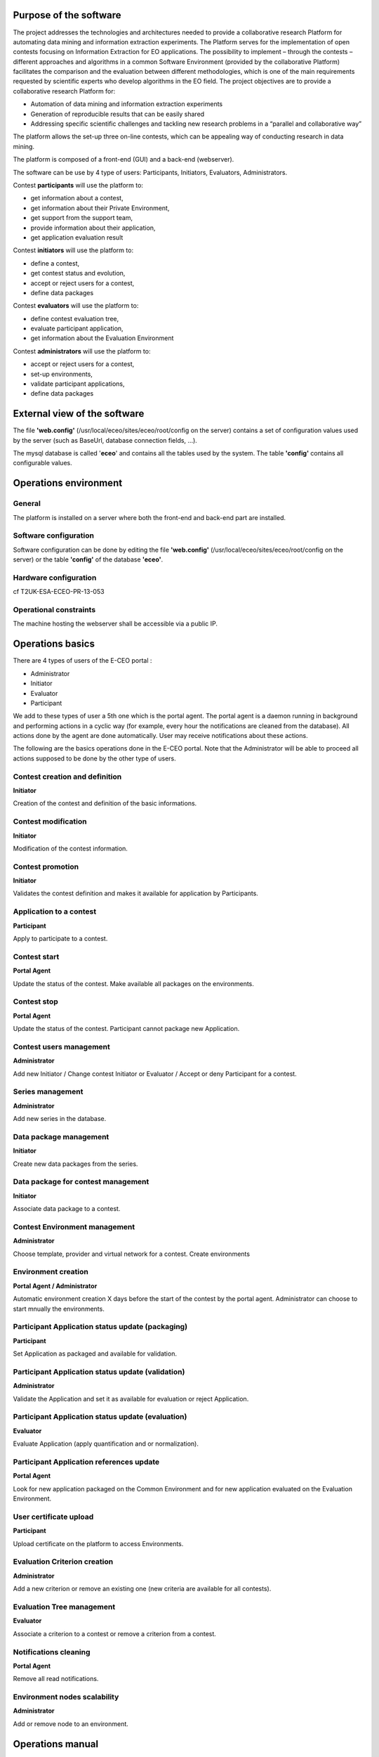 

Purpose of the software
-------------------------

The project addresses the technologies and architectures needed to
provide a collaborative research Platform for automating data mining and
information extraction experiments. The Platform serves for the
implementation of open contests focusing on Information Extraction for
EO applications. The possibility to implement – through the contests –
different approaches and algorithms in a common Software Environment
(provided by the collaborative Platform) facilitates the comparison and
the evaluation between different methodologies, which is one of the main
requirements requested by scientific experts who develop algorithms in
the EO field. The project objectives are to provide a collaborative
research Platform for:

- Automation of data mining and information extraction experiments

- Generation of reproducible results that can be easily shared

- Addressing specific scientific challenges and tackling new research problems in a “parallel and collaborative way”

The platform allows the set-up three on-line contests, which can be
appealing way of conducting research in data mining.

The platform is composed of a front-end (GUI) and a back-end
(webserver).

The software can be use by 4 type of users: Participants, Initiators,
Evaluators, Administrators.

Contest **participants** will use the platform to:

-  get information about a contest,
-  get information about their Private Environment,
-  get support from the support team,
-  provide information about their application,
-  get application evaluation result

Contest **initiators** will use the platform to:

-  define a contest,
-  get contest status and evolution,
-  accept or reject users for a contest,
-  define data packages

Contest **evaluators** will use the platform to:

-  define contest evaluation tree,
-  evaluate participant application,
-  get information about the Evaluation Environment

Contest **administrators** will use the platform to:

-  accept or reject users for a contest,
-  set-up environments,
-  validate participant applications,
-  define data packages

External view of the software
-------------------------------

The file **'web.config'** (/usr/local/eceo/sites/eceo/root/config on the
server) contains a set of configuration values used by the server (such
as BaseUrl, database connection fields, ...).

The mysql database is called '**eceo**\ ' and contains all the tables
used by the system. The table **'config'** contains all configurable
values.

Operations environment
------------------------

General
~~~~~~~~~~~

The platform is installed on a server where both the front-end and
back-end part are installed.

Software configuration
~~~~~~~~~~~~~~~~~~~~~~~~~~

Software configuration can be done by editing the file **'web.config'**
(/usr/local/eceo/sites/eceo/root/config on the server) or the table
**'config'** of the database **'eceo'**.

Hardware configuration
~~~~~~~~~~~~~~~~~~~~~~~~~~

cf T2UK-ESA-ECEO-PR-13-053

Operational constraints
~~~~~~~~~~~~~~~~~~~~~~~~~~~

The machine hosting the webserver shall be accessible via a public IP.

Operations basics
-------------------

There are 4 types of users of the E-CEO portal :

-  Administrator
-  Initiator
-  Evaluator
-  Participant

We add to these types of user a 5th one which is the portal agent. The
portal agent is a daemon running in background and performing actions in
a cyclic way (for example, every hour the notifications are cleaned from
the database). All actions done by the agent are done automatically.
User may receive notifications about these actions.

The following are the basics operations done in the E-CEO portal. Note
that the Administrator will be able to proceed all actions supposed to
be done by the other type of users.

Contest creation and definition
~~~~~~~~~~~~~~~~~~~~~~~~~~~~~~~~~~~

**Initiator**

Creation of the contest and definition of the basic informations.

Contest modification
~~~~~~~~~~~~~~~~~~~~~~~~

**Initiator**

Modification of the contest information.

Contest promotion
~~~~~~~~~~~~~~~~~~~~~

**Initiator**

Validates the contest definition and makes it available for application
by Participants.

Application to a contest
~~~~~~~~~~~~~~~~~~~~~~~~~~~~

**Participant**

Apply to participate to a contest.

Contest start
~~~~~~~~~~~~~~~~~

**Portal Agent**

Update the status of the contest. Make available all packages on the
environments.

Contest stop
~~~~~~~~~~~~~~~~

**Portal Agent**

Update the status of the contest. Participant cannot package new
Application.

Contest users management
~~~~~~~~~~~~~~~~~~~~~~~~~~~~

**Administrator**

Add new Initiator / Change contest Initiator or Evaluator / Accept or
deny Participant for a contest.

Series management
~~~~~~~~~~~~~~~~~~~~~

**Administrator**

Add new series in the database.

Data package management
~~~~~~~~~~~~~~~~~~~~~~~~~~~

**Initiator**

Create new data packages from the series.

Data package for contest management
~~~~~~~~~~~~~~~~~~~~~~~~~~~~~~~~~~~~~~~~

**Initiator**

Associate data package to a contest.

Contest Environment management
~~~~~~~~~~~~~~~~~~~~~~~~~~~~~~~~~~~

**Administrator**

Choose template, provider and virtual network for a contest. Create
environments

Environment creation
~~~~~~~~~~~~~~~~~~~~~~~~~

**Portal Agent / Administrator**

Automatic environment creation X days before the start of the contest by
the portal agent. Administrator can choose to start mnually the
environments.

Participant Application status update (packaging)
~~~~~~~~~~~~~~~~~~~~~~~~~~~~~~~~~~~~~~~~~~~~~~~~~~~~~~

**Participant**

Set Application as packaged and available for validation.

Participant Application status update (validation)
~~~~~~~~~~~~~~~~~~~~~~~~~~~~~~~~~~~~~~~~~~~~~~~~~~~~~~~

**Administrator**

Validate the Application and set it as available for evaluation or
reject Application.

Participant Application status update (evaluation)
~~~~~~~~~~~~~~~~~~~~~~~~~~~~~~~~~~~~~~~~~~~~~~~~~~~~~~~

**Evaluator**

Evaluate Application (apply quantification and or normalization).

Participant Application references update
~~~~~~~~~~~~~~~~~~~~~~~~~~~~~~~~~~~~~~~~~~~~~~

**Portal Agent**

Look for new application packaged on the Common Environment and for new
application evaluated on the Evaluation Environment.

User certificate upload
~~~~~~~~~~~~~~~~~~~~~~~~~~~~

**Participant**

Upload certificate on the platform to access Environments.

Evaluation Criterion creation
~~~~~~~~~~~~~~~~~~~~~~~~~~~~~~~~~~

**Administrator**

Add a new criterion or remove an existing one (new criteria are
available for all contests).

Evaluation Tree management
~~~~~~~~~~~~~~~~~~~~~~~~~~~~~~~

**Evaluator**

Associate a criterion to a contest or remove a criterion from a contest.

Notifications cleaning
~~~~~~~~~~~~~~~~~~~~~~~~~~~

**Portal Agent**

Remove all read notifications.

Environment nodes scalability
~~~~~~~~~~~~~~~~~~~~~~~~~~~~~~~~~~

**Administrator**

Add or remove node to an environment.

Operations manual
-------------------

General
~~~~~~~~~~~

A contest (which is the core part of the portal) is divided into 6
phases:

#. Contest is under creation |image:
   contest\_created.png|
#. Contest is visible |image:
   contest\_promoted.png|
#. Contest is open to applications |image:
   contest\_open.png|
#. Contest is In Progress |image:
   contest\_in\_progress.png|
#. Contest is On Evaluation |image:
   contest\_on\_evaluation.png|
#. Contest is Closed |image:
   contest\_closed.png|

Normal operations
~~~~~~~~~~~~~~~~~~~~~

See `Section 8 <#sec_Operations_basics>`__ for details about all listed
operations.

Phase 1 (Contest created)
^^^^^^^^^^^^^^^^^^^^^^^^^^^^^^^

-  Contest creation and definition
-  Contest modification
-  Contest promotion
-  Contest users management (initiator/evaluator)
-  Series and data package management
-  Data package for contest management
-  Contest Environment management
-  Evaluation Criterion creation
-  Evaluation Tree management
-  Notifications cleaning

Phase 2 (Contest visible)
^^^^^^^^^^^^^^^^^^^^^^^^^^^^^^^

-  Contest description can be accessed

Phase 3 (Contest promoted)
^^^^^^^^^^^^^^^^^^^^^^^^^^^^^^^^

-  Application to a contest
-  User certificate upload
-  Contest start
-  Contest users management (participants)
-  Environment creation
-  Notifications cleaning

Phase 4 (Contest started)
^^^^^^^^^^^^^^^^^^^^^^^^^^^^^^^

-  Participant Application status update (packaging)
-  Participant Application status update (validation)
-  Participant Application references update
-  Contest stop
-  Notifications cleaning

Phase 5 (Contest ended / on evaluation)
^^^^^^^^^^^^^^^^^^^^^^^^^^^^^^^^^^^^^^^^^^^^^

-  Participant Application status update (evaluation)
-  Participant Application references update
-  Environment nodes scalability
-  Notifications cleaning

Phase 6 (Contest closed)
^^^^^^^^^^^^^^^^^^^^^^^^^^^^^^

-  Contest results are published and accessible.

Reference manual
-------------------

Introduction
~~~~~~~~~~~~~~~~~

Screen definitions and operations
~~~~~~~~~~~~~~~~~~~~~~~~~~~~~~~~~~~~~~

Home page

The home page of the E-CEO portal is as shown in the following figure.
It contains a top bar, which is an quick access to all type of contest
of the portal:

-  My Contests: the contests I am involved in.
-  Join a Contest: open or on-going contests that a user can join.
-  Upcoming Contests: future contests that a user cannot yet join.
-  Past Contests: closed contests, only results are accessible.
-  Settings: functionalities only accessible for the administrator
-  User info: access to user information such as account, profile,
   support or help page.
-  Notifications: notifications of the logged user.

The menu bar is updated according to the user logged in (administrator
will have the Settings |image:
homepage.png|

Figure 1:

Home page

User infos
^^^^^^^^^^^^^^^^^

From any page, the user can access some infos related to him by clicking
on its name on the top bar.

|image:
user\_info.png|

Figure 2:

User infos

User profile (All users)
^^^^^^^^^^^^^^^^^^^^^^^^^^^^^^^

From any page, the user can access its profile by clicking “\ **my
profile**\ ” from the top bar (user infos).

Here he can update its information such as email, affiliation, country,
redmine API Key (used to access support tickets) or to receive
notifications via emails.

To update the Redmin API key, the user must click on “\ **Modify
Account**\ ” and then set the new API key (can be found on the redmine
profile of the user).

|image:
user\_profile.png|

Figure 3:

User profile

User certificate (All users)
^^^^^^^^^^^^^^^^^^^^^^^^^^^^^^^^^^^

From any page, the user can access its profile by clicking “\ **my**
**certificate”** from the top bar (user infos).

Here he can ask for a new certificate or upload the one he has. The
certificate is the one used to access the Private Environment.

|image:
certif\_upload.png|

Figure 4:

Contest view page

To update the certificate, the user can browse it by clicking
“\ **Select file**\ ” or just drag the .pem file into the upload box.

Contest creation (Initiator)
^^^^^^^^^^^^^^^^^^^^^^^^^^^^^^^^^^^

From the home page, the Initiator can choose “\ **My Contests**\ ” in
the menu bar and then click “\ **Create a new Contest**\ ” (in the
bottom of the list of contests).

|image:
create\_contest.png|

Figure 5:

My contests page

From the contest creation page, fill the form with all information
needed for the contest and click “\ **Create**\ ” to save it. The new
contest will be added in the list of “my contests”.

The following “shortcuts icons” are also available (blue: accessible,
grey: not accessible) :

|image:
modify-icon.png|
Modify the contest (Initiator / Administrator)

|image:
delete.png|
Delete the contest (Initiator / Administrator)

|image:
users.png|
Manage the users (Administrator)

|image:
metrics.png|
Access the evaluation of applications (Evaluator / Administrator)

Contest modification (Initiator)
^^^^^^^^^^^^^^^^^^^^^^^^^^^^^^^^^^^^^^^

From the home page, the Initiator can choose “\ **My Contests**\ ” in
the menu bar and then click on the “modify” icon |image:
modify-icon.png|
of the contest.

Note that the contest modification page can also be accessed from the
contest view page (see Figure `9 <#fig_Contest_view_page>`__).

|image:
contest\_modify.png|

Figure 6:

Contest modification page

Once all edit have been done, the Initiator may save the contest by
clicking on “\ **Save Contest**\ ”.

All fields containing information about the contest can be edited.

Contest promotion (join a contest)
^^^^^^^^^^^^^^^^^^^^^^^^^^^^^^^^^^^^^^^^^

On the top menu bar, the user can click on “Join a Contest” and then
select a contest by clicking on the contest name.

Then the user access to a description of the contest with the ability to
join the contest.

|image:
contest\_join.png|

Figure 7:

Contest join page

Contest view
^^^^^^^^^^^^^^^^^^^

The contest view contains all the different pages associated to a
contest. The accessible pages are not the same depending on the role of
the contest.

The pages are accessible from a vertical menu bar on the left.

|image:
contestview\_menu.png|

Figure 8:

Contest view menu bar

The list of pages accessible are (with type of user who can access it):

-  |image:
   contestview\_menu\_home.png|
   Contest description (all)
-  |image:
   contestview\_menu\_datapackage.png|
   Data packages (all)
-  |image:
   contestview\_menu\_users.png|
   Contest users (initiator / administrator)
-  |image:
   contestview\_menu\_environments.png|
   Environments (all)
-  |image:
   contestview\_menu\_criteria.png|
   Criteria importance/weights (participant / evaluator / administrator)
-  |image:
   contestview\_menu\_applications.png|
   Participants applications (participant / evaluator / administrator)
-  |image:
   contestview\_menu\_metrics.png|
   Evaluation metrics (evaluator / administrator)
-  |image:
   contestview\_menu\_evaluationresults.png|
   Evaluation results (participants / evaluator / administrator)
-  |image:
   contestview\_menu\_ranking.png|
   Ranking (all)

Contest view (global description)
^^^^^^^^^^^^^^^^^^^^^^^^^^^^^^^^^^^^^^^^

From the home page, the user can choose “\ **My Contests**\ ” in the
menu bar and then click on the contest name to select it.

The first page he will see is the contest description page.

|image:
contestview\_description.png|

Figure 9:

Contest view page

The Initiator has the possiblity from this page to **Modify** or
**Delete** the contest. He can also do the following actions, clicking
on the corresponding button (right of the status):

-  **Make the contest visible**\ (contest is visible but not open for
   participants to join)
-  **Open contest** (contest is visible and participants can join)
-  **Start contest**\ (contest starts)
-  **Stop contest** (contest stop for participants, evaluation begins)
-  **Publish contest** (evaluation is done, the contest is closed and
   results are available).

Contest view - Data packages (Participant)
^^^^^^^^^^^^^^^^^^^^^^^^^^^^^^^^^^^^^^^^^^^^^^^^^

The list of Data packages accessible for the participant is displayed,
including the items associated to this data package and the search link
used inside the application.xml file of the user application.

|image:
33\_Users\_enguerran\_Terradue\_workspace\_ECEO\_deve\_\_\_ncludes\_contestview\_datapackage\_participant.png|

Figure 10:

Contest data package page (participants)

Contest view - Data packages (Initiator)
^^^^^^^^^^^^^^^^^^^^^^^^^^^^^^^^^^^^^^^^^^^^^^^^

The list of existing Data Package is displayed, including the items
associated to this data package and the search link used inside the
application.xml file of the user application.

It is possible to insert a new data package (fill “name”, “identifier”
and choose if it should be accessible for Participants, then click on
“\ **Insert**\ ”), edit |image:
modify-icon.png|
(change name or identifier), or delete |image:
delete\_env.png|
an existing one.

It is also possible to manage data packages items (click on “\ **Manage
Items**\ ”), cf TODO.

|image:
contestview\_datapackage\_initiator.png|

Figure 11:

Contest data package page (initiator)

10.2.11 Contest view - users
^^^^^^^^^^^^^^^^^^^^^^^^^^^^

From this page, the initiator can access the list of users participating
to the contest. He can also (by clicking on the corresponding user
icon):

-  Select or change the evaluator
-  Allow or deny participants to the contest

|image:
contestview\_users.png|

Figure 12:

Contest view - users page (initiator)

Contest view - environments
^^^^^^^^^^^^^^^^^^^^^^^^^^^^^^^^^^^

From this page, the user can access information about its environments
(Initiator and Administrator can see all environments of the contest,
but Evaluator and Participants can see only their environment).

|image:
contestview\_environments.png|

Figure 13:

Contest view - environments page (initiator)

For each environment, it is possible to access the dashboard |image:
dashboard.png|
as well as the oozie monitor |image:
oozie.png|
.

The dashboard contains all information about the environment.

|image:
dashboard\_page.png|

Figure 14:

Environment dashboard

The oozie monitor page list all runs associated to an environment,
including information about each part of the workflow.

|image:
oozieMonitor.png|

Figure 15:

Environment oozie monitor

For each node of the workflow, the color indicates if the task failed,
succeded or is running.

To access the information about the run, you can click on “\ **Run
information**\ ” to expend the div.

Contest view - applications (Participant)
^^^^^^^^^^^^^^^^^^^^^^^^^^^^^^^^^^^^^^^^^^^^^^^^^

Inside the contest view (see `9 <#fig_Contest_view_page>`__), the
application part contains the information about the application of the
participant.

|image:
42\_Users\_enguerran\_Terradue\_workspace\_ECEO\_deve\_\_\_cludes\_contestview\_applications\_participant.png|

Figure 16:

Application view (participant)

First the Participant has to choose an Application Reference by clicking
on |image:
appref.png|
(this correspond to the application the Participant has packaged and he
wants to use for evaluation).

|image:
update\_appref.png|

Figure 17:

Choose between application references

The Participant can set the application as ready for validation by
clicking on “\ **Application ready for validation**\ ”.

The Participant can decide later to makes change on the application and
discard the validation process by clicking to “\ **Makes changes on the
application**\ ”.

|image:
45\_Users\_enguerran\_Terradue\_workspace\_ECEO\_deve\_\_\_ludes\_contestview\_applications\_participant2.png|

Figure 18:

Application view (participant) - 2

Contest view - applications (Administrator)
^^^^^^^^^^^^^^^^^^^^^^^^^^^^^^^^^^^^^^^^^^^^^^^^^^^

Inside the contest view (see `9 <#fig_Contest_view_page>`__), the
application part contains the information about the applications the
administrator needs to validate.

|image:
contestview\_applications\_admin.png|

Figure 19:

Application view (admin)

The Administrator can then decide to “\ **Validate the application**\ ”
or “\ **Discard the application**\ ” if he juges its not suitable for
being evaluated, by clicking on the corresponding button.

Contest view - applications (Evaluator)
^^^^^^^^^^^^^^^^^^^^^^^^^^^^^^^^^^^^^^^^^^^^^^^

Inside the contest view (see `9 <#fig_Contest_view_page>`__), the
application part contains the information about the applications the
evaluator needs to evaluate.

First the Evaluator has to choose an Application Reference by clicking
on |image:
appevalref.png|
(this correspond to the run the evaluator launched to evaluate the
application of the participant).

|image:
update\_evalref.png|

Figure 20:

Choose between evaluation references

The evaluator can “\ **Quantify”** the application (this will
automatically apply the quantification process on the application) or
set the application as “\ **Manually Evaluated”** (this means he
manually edited the quantification scores from the portal or from the
Evaluation environment) by clicking on the corresponding button.

|image:
contestview\_applications\_evaluator.png|

Figure 21:

Application view (evaluator)

The Evaluator can also apply quantification on all applications
(“\ **Quantify all”**) or set them all as manually quantified
(“\ **Quantify all (manually)”**).

Once all applications are quantified, the evaluator can do the final
step of the evaluation which is the normalization by clicking on
“\ **Evaluate all**\ ”. This will normalize all applications together
and create scores between 0 and 1 for each criterion. It will also apply
selected weights on each criterion (see
`22 <#fig_Contest_evalTree_modification_page>`__).

Contest view - criteria importance/weights (Evaluator)
^^^^^^^^^^^^^^^^^^^^^^^^^^^^^^^^^^^^^^^^^^^^^^^^^^^^^^^^^^^^^^

From the contest view, evaluation tree can be updated in the following
way:

-  change weight of a specific criterion (selection with radio button),
-  add new criterion to the contest, clicking “\ **Include**\ ” (the
   criterion has to be created by the administrator, see `Section
   10.2.27 <#sub_Manage_Evaluation_Tree>`__),
-  remove existing criterion from the contest, clicking
   “\ **Exclude**\ ” (the criterion is only removed from the contest,
   not at the global level).

|image:
50\_Users\_enguerran\_Terradue\_workspace\_ECEO\_deve\_\_\_cludes\_contestview\_evaluationtree\_evaluator.png|

Figure 22:

Contest Evaluation Tree modification page

Contest view - criteria importance/weights (Participant)
^^^^^^^^^^^^^^^^^^^^^^^^^^^^^^^^^^^^^^^^^^^^^^^^^^^^^^^^^^^^^^^^

From this view, the user can see weights that have been associated to
criteria used in the contest.

|image:
51\_Users\_enguerran\_Terradue\_workspace\_ECEO\_deve\_\_\_udes\_contestview\_evaluationtree\_participant.png|

Figure 23:

Contest Evaluation Tree view page

Contest view - metrics
^^^^^^^^^^^^^^^^^^^^^^^^^^^^^^

From this page, the Evaluator can trigger evaluation results, such as
metrics and quantification scores.

Metrics are results from the run of the participant's application.
Evaluator can add new metrics which will be used for the evaluation
process.

|image:
contestview\_metrics.png|

Figure 24:

Contest Evaluation Metrics view page

Quantification scores are results from the quantification of the
participant's application, taking metrics as an input. Scripts are also
available on the Evaluation platform to do all these actions in a
easiest way (cf TODO).

|image:
contestview\_scores.png|

Figure 25:

Contest Evaluation Quantification scores view page

Linguistic Terms are key/value association made from the Evaluator to
evaluate some criterion whose value is a string.

|image:
contestview\_linguisticterms.png|

Figure 26:

Contest Evaluation Quantification scores view page

Contest view - evaluation results
^^^^^^^^^^^^^^^^^^^^^^^^^^^^^^^^^^^^^^^^^

From this page, the user can access the results of the evaluation of the
contest. He can have in a quick look the view of all partcipant's scores
amongst each other, and access more detailed results.

Moving the mouse over one participant's name will make it appear in bold
compare to the others in the graph. Clicking on |image:
contestview\_menu\_evaluationresults.png|
on the table will redirect to the specified evaluation of the
corresponding participant (see `Section
<#sub_Participant_evaluation_view>`__).

|image:
contestview\_evaluationresults.png|

Figure 27:

Contest Evaluation results view page

Contest view - ranking
^^^^^^^^^^^^^^^^^^^^^^^^^^^^^^

From this page, the user can access the ranking of the contest (note
this page is also visible without being logged, but some information may
be not visible in that case).

|image:
contestview\_ranking.png|

Figure 28:

Contest ranking page

Data package items management
^^^^^^^^^^^^^^^^^^^^^^^^^^^^^^^^^^^^^

From this page, the Initiator can select the items he wants to have in
the data package. He would need first to select the data series he wants
to use to find items bu clicking on “\ **Select another Series”**.

There are several ways to add items on the data package:

-  Add any link manually, by clicking “\ **Manually Add new Location”**
-  Add an Opensearch url, by cliking “\ **Add Opensearch url”** once the
   search request build
-  Add one or several items from the results on the map, choosing
   “\ **Selection Mode”** on the map (click on one or several item to
   select them)

Once data package items added, click on “\ **Save”**.

To build the Opensearch request, click on |image:
search.png|
and fill the parameters that correspond to the search. It is possible to
click on |image:
bbox2.png|
or |image:
bbox1.png|
to respectively draw a rectangle or a polygon on a map that will
correspond to the search area (geo:box).

|image:
datapackage\_item\_management.png|

Figure 29:

Data package items management page

Participant evaluation view
^^^^^^^^^^^^^^^^^^^^^^^^^^^^^^^^^^^

Each participant can access its own evaluation results. It correspond to
a page showing a graph with for each criterion the min and max score as
well as Participant score.

It is also possible to switch between normalized scores and raw scores
(not normalized) of the participant.

The user can also dowload a csv file containing all the results by
clicking on |image:
evaluation.png|

Figure 30:

Participant evaluation visualization

Access Control Panel (Administrator)
^^^^^^^^^^^^^^^^^^^^^^^^^^^^^^^^^^^^^^^^^^^^

The Control Panel is accessible only for the Administrator. It can be
accessed by clicking on “Settings” |image:
settings.png|
from the menu bar.

|image:
controlpanel.png|

Figure 31:

Control panel

Manage Users (Administrator)
^^^^^^^^^^^^^^^^^^^^^^^^^^^^^^^^^^^^

From the control panel, select “\ **Manage User**\ s”.

To manage users for a contest, if not selected, select the tab
“\ **Users by Contests**\ ”.

|image:
user\_management.png|

Figure 32:

User management page

Click on “change” to change either the Initiator or the Evaluator of the
contest, and then select the user you want to choose.

Click on “manage” to accept or reject participants for a contest. From
there, you can Accept |image:
accept.png|
or Deny |image:
denied.png|
a user.

|image:
participant\_management.png|

Figure 33:

Contest participants management page

To manage users in general, if not selected, select the tab “\ **All
Users**\ ”.

From there it is possible to set a user as global Initiator (this user
will have rights to create a new contest).

|image:
user\_management3.png|

Figure 34:

Contest participants management page

Manage Data Series (Administrator)
^^^^^^^^^^^^^^^^^^^^^^^^^^^^^^^^^^^^^^^^^^

From the control panel, select “\ **Manage Series**\ ”. The list of
existing series will appear. To create a new one click on “\ **Add Data
Series**\ ”.

Once all the fields filled, save by clicking “\ **Insert**\ ”.

|image:
series\_creation.png|

Figure 35:

Page to apply to a contest

Manage Environments (Administrator)
^^^^^^^^^^^^^^^^^^^^^^^^^^^^^^^^^^^^^^^^^^^

From the control panel, select “\ **Manage** **Environments**\ ”.

|image:
manage\_environment.png|

Figure 36:

Contest environment management page

The Template Settings part allow to select the provider, virtual network
and template for the contest. These settings will be used when the
environments are generated.

To create a new environment, click on “\ **Create**\ ”.

It is also possible to stop |image:
stop\_env.png|
, resume |image:
start\_env.png|
or delete |image:
delete\_env.png|
an existing environment.

See also `14 <#fig_Environment_dashboard>`__ and
`15 <#fig_Environment_ooziemonitor>`__.

Manage Criteria (Administrator)
^^^^^^^^^^^^^^^^^^^^^^^^^^^^^^^^^^^^^^^

From the control panel, select “\ **Manage** **Criteria”**.

The Administrator can manage the criteria (independently of contests)
from this page by creating new ones |image:
new\_criterion.png|
or deleting definitively existing ones |image:
new\_criterion\_Description.png|

Figure 37:

Evaluation Tree management page (adding a new criterion)

The “Unit/Dimension” field is a list representing the unit of the value
of the criterion.

The “Quantification” and “Normalization” fields are both meant to
contain formulas. To write a formula, add “$$” in the beginning and in
the end of the latex formula. The formula will be displayed on the right
part.

The “Quantification\_logic” is the logic used for normalization of the
value obtained after quantification. It can be chosen between “Higher is
Better” and “Lower is Better”.

The “Actor” field indicates who is calculating the value of the
criterion. It could be the system or the evaluator.

Save the new criterion by clickin on “\ **Save Criterion**\ ”.

Clicking on “\ **Show info / Modify Criteria**\ ” will open the Criteria
view.

|image:
criterion\_page.png|

Figure 38:

Criterion view

Support (All users)
^^^^^^^^^^^^^^^^^^^^^^^^^^^

The support page is accessible from the menu bar, by clicking on
“\ **Support**\ ”. It gives the possibility to a user to have access to
the list of existing support tickets or to create a new one (by clicking
on “\ **New issue**\ ”). Clicking on the Title of the ticket will
redirect to the redmine support page.

|image:
html\_support.png|

Figure 39:

List of support tickets

During the creation of a new ticket, from the interface you can set the
Subject, the Priority as well as the Description. The Assignee will be
by default the E-CEO support team. The ticket can be updated with more
details directly on the redmine support page.

|image:
html\_support2.png|

Figure 40:

Creation of support tickets

Notifications (All users)
^^^^^^^^^^^^^^^^^^^^^^^^^^^^^^^^^

Notifications can be accessed by clicking |image:
bell.png|
in the top of any page. The following list will appear, with all
notifications associated to the current user, along with the number of
days ago it was created. Notifications are ordered by date, from the
newest to the oldest.

|image:
notifications.png|

Figure 41:

Notifications list

Clicking on a notification will redirect the browser to the page
corresponding to the notification. The clicked notification will be
removed from the list and considered as “read”.

Notifications can also be accessed by clicking to the link |image:
rssfeed.png|
. The linked page contains a rss feed with all notifications (and could
be used by any feed reader.

|image:
notifications\_feed.png|

Figure 42:

Notifications rss feed

Error messages
~~~~~~~~~~~~~~~~~~~

When an error occurs, a pop-up message will appear explaining what is
the error to the user.

Evaluation tools
~~~~~~~~~~~~~~~~~~~~~

On the Evaluation environment, a list of tools is available to ease
Evaluator's evaluation process.

eceo-addmetrics
^^^^^^^^^^^^^^^

Add a name/value element(s) into monitor/monitor.xml file of the
specified run.

usage:

-  eceo-addmetrics -r <runId> -n <metricsName> -v <metricsValue>
-  eceo-addmetrics -r <runId> -f <metricsFile>

|image:
metricsxml.png|

Figure 43:

Input Metrics file example

eceo-addscore
^^^^^^^^^^^^^

Add a name/value element into monitor/scores.xml file of the specified
run. Score is the result of quantification process.

usage:

-  eceo-addscore-r <runId> -n <scoreName> -v <scoreValue>
-  eceo-addscore-r <runId> -f <scoreFile>

|image:
scoresxml.png|

Figure 44:

Input Scores file example

eceo-csvtoscore
^^^^^^^^^^^^^^^

Update the file monitor/scores.xml of the specified run using entries
inside the csv. Score is the result of quantification process.

usage:

-  eceo-csvtoscore -f <csvFile>

|image:
scorescsv.png|

Figure 45:

Input Scores csv file example (excel view)

|image:
scorecsvtext.png|

Figure 46:

Input Scores csv file example (text view)

eceo-csvtoxmlscore
^^^^^^^^^^^^^^^^^^

Create a list of scores-runID.xml files. Score is the result of
quantification process.

Evaluator can then review them and upload them into the run folder using
eceo-addscore command.

usage:

-  eceo-csvtoxmlscore -f <csvFile>

Tutorial
-----------

Participant application creation
~~~~~~~~~~~~~~~~~~~~~~~~~~~~~~~~~~~~~

A tutorial to create a simple application for a Participant on a Private
Environment is available here:
`https://support.terradue.com/projects/sandbox-demo/wiki/Lib-beam <https://support.terradue.com/projects/sandbox-demo/wiki/Lib-beam>`__.

.. |image: contest\_created.png| image:: contest_created.png
.. |image: contest\_promoted.png| image:: contest_promoted.png
.. |image: contest\_open.png| image:: contest_open.png
.. |image: contest\_in\_progress.png| image:: contest_in_progress.png
.. |image: contest\_on\_evaluation.png| image:: contest_on_evaluation.png
.. |image: contest\_closed.png| image:: contest_closed.png
.. |image: settings.png| image:: settings.png
.. |image: homepage.png| image:: homepage.png
.. |image: user\_info.png| image:: user_info.png
.. |image: user\_profile.png| image:: user_profile.png
.. |image: certif\_upload.png| image:: certif_upload.png
.. |image: create\_contest.png| image:: create_contest.png
.. |image: modify-icon.png| image:: modify-icon.png
.. |image: delete.png| image:: delete.png
.. |image: users.png| image:: users.png
.. |image: metrics.png| image:: metrics.png
.. |image: contest\_modify.png| image:: contest_modify.png
.. |image: contest\_join.png| image:: contest_join.png
.. |image: contestview\_menu.png| image:: contestview_menu.png
.. |image: contestview\_menu\_home.png| image:: contestview_menu_home.png
.. |image: contestview\_menu\_datapackage.png| image:: contestview_menu_datapackage.png
.. |image: contestview\_menu\_users.png| image:: contestview_menu_users.png
.. |image: contestview\_menu\_environments.png| image:: contestview_menu_environments.png
.. |image: contestview\_menu\_criteria.png| image:: contestview_menu_criteria.png
.. |image: contestview\_menu\_applications.png| image:: contestview_menu_applications.png
.. |image: contestview\_menu\_metrics.png| image:: contestview_menu_metrics.png
.. |image: contestview\_menu\_evaluationresults.png| image:: contestview_menu_evaluationresults.png
.. |image: contestview\_menu\_ranking.png| image:: contestview_menu_ranking.png
.. |image: contestview\_description.png| image:: contestview_description.png
.. |image: 33\_Users\_enguerran\_Terradue\_workspace\_ECEO\_deve\_\_\_ncludes\_contestview\_datapackage\_participant.png| image:: 33_Users_enguerran_Terradue_workspace_ECEO_deve___ncludes_contestview_datapackage_participant.png
.. |image: delete\_env.png| image:: delete_env.png
.. |image: contestview\_datapackage\_initiator.png| image:: contestview_datapackage_initiator.png
.. |image: contestview\_users.png| image:: contestview_users.png
.. |image: contestview\_environments.png| image:: contestview_environments.png
.. |image: dashboard.png| image:: dashboard.png
.. |image: oozie.png| image:: oozie.png
.. |image: dashboard\_page.png| image:: dashboard_page.png
.. |image: oozieMonitor.png| image:: oozieMonitor.png
.. |image: 42\_Users\_enguerran\_Terradue\_workspace\_ECEO\_deve\_\_\_cludes\_contestview\_applications\_participant.png| image:: 42_Users_enguerran_Terradue_workspace_ECEO_deve___cludes_contestview_applications_participant.png
.. |image: appref.png| image:: appref.png
.. |image: update\_appref.png| image:: update_appref.png
.. |image: 45\_Users\_enguerran\_Terradue\_workspace\_ECEO\_deve\_\_\_ludes\_contestview\_applications\_participant2.png| image:: 45_Users_enguerran_Terradue_workspace_ECEO_deve___ludes_contestview_applications_participant2.png
.. |image: contestview\_applications\_admin.png| image:: contestview_applications_admin.png
.. |image: appevalref.png| image:: appevalref.png
.. |image: update\_evalref.png| image:: update_evalref.png
.. |image: contestview\_applications\_evaluator.png| image:: contestview_applications_evaluator.png
.. |image: 50\_Users\_enguerran\_Terradue\_workspace\_ECEO\_deve\_\_\_cludes\_contestview\_evaluationtree\_evaluator.png| image:: 50_Users_enguerran_Terradue_workspace_ECEO_deve___cludes_contestview_evaluationtree_evaluator.png
.. |image: 51\_Users\_enguerran\_Terradue\_workspace\_ECEO\_deve\_\_\_udes\_contestview\_evaluationtree\_participant.png| image:: 51_Users_enguerran_Terradue_workspace_ECEO_deve___udes_contestview_evaluationtree_participant.png
.. |image: contestview\_metrics.png| image:: contestview_metrics.png
.. |image: contestview\_scores.png| image:: contestview_scores.png
.. |image: contestview\_linguisticterms.png| image:: contestview_linguisticterms.png
.. |image: contestview\_evaluationresults.png| image:: contestview_evaluationresults.png
.. |image: contestview\_ranking.png| image:: contestview_ranking.png
.. |image: search.png| image:: search.png
.. |image: bbox2.png| image:: bbox2.png
.. |image: bbox1.png| image:: bbox1.png
.. |image: datapackage\_item\_management.png| image:: datapackage_item_management.png
.. |image: csv\_download.png| image:: csv_download.png
.. |image: evaluation.png| image:: evaluation.png
.. |image: controlpanel.png| image:: controlpanel.png
.. |image: user\_management.png| image:: user_management.png
.. |image: accept.png| image:: accept.png
.. |image: denied.png| image:: denied.png
.. |image: participant\_management.png| image:: participant_management.png
.. |image: user\_management3.png| image:: user_management3.png
.. |image: series\_creation.png| image:: series_creation.png
.. |image: manage\_environment.png| image:: manage_environment.png
.. |image: stop\_env.png| image:: stop_env.png
.. |image: start\_env.png| image:: start_env.png
.. |image: new\_criterion.png| image:: new_criterion.png
.. |image: delete\_criterion.png| image:: delete_criterion.png
.. |image: new\_criterion\_Description.png| image:: new_criterion_Description.png
.. |image: criterion\_page.png| image:: criterion_page.png
.. |image: html\_support.png| image:: html_support.png
.. |image: html\_support2.png| image:: html_support2.png
.. |image: bell.png| image:: bell.png
.. |image: notifications.png| image:: notifications.png
.. |image: rssfeed.png| image:: rssfeed.png
.. |image: notifications\_feed.png| image:: notifications_feed.png
.. |image: metricsxml.png| image:: metricsxml.png
.. |image: scoresxml.png| image:: scoresxml.png
.. |image: scorescsv.png| image:: scorescsv.png
.. |image: scorecsvtext.png| image:: scorecsvtext.png
